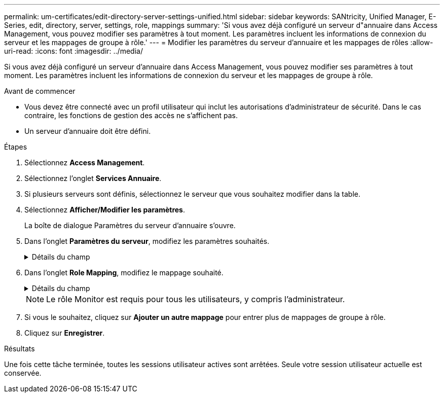---
permalink: um-certificates/edit-directory-server-settings-unified.html 
sidebar: sidebar 
keywords: SANtricity, Unified Manager, E-Series, edit, directory, server, settings, role, mappings 
summary: 'Si vous avez déjà configuré un serveur d"annuaire dans Access Management, vous pouvez modifier ses paramètres à tout moment. Les paramètres incluent les informations de connexion du serveur et les mappages de groupe à rôle.' 
---
= Modifier les paramètres du serveur d'annuaire et les mappages de rôles
:allow-uri-read: 
:icons: font
:imagesdir: ../media/


[role="lead"]
Si vous avez déjà configuré un serveur d'annuaire dans Access Management, vous pouvez modifier ses paramètres à tout moment. Les paramètres incluent les informations de connexion du serveur et les mappages de groupe à rôle.

.Avant de commencer
* Vous devez être connecté avec un profil utilisateur qui inclut les autorisations d'administrateur de sécurité. Dans le cas contraire, les fonctions de gestion des accès ne s'affichent pas.
* Un serveur d'annuaire doit être défini.


.Étapes
. Sélectionnez *Access Management*.
. Sélectionnez l'onglet *Services Annuaire*.
. Si plusieurs serveurs sont définis, sélectionnez le serveur que vous souhaitez modifier dans la table.
. Sélectionnez *Afficher/Modifier les paramètres*.
+
La boîte de dialogue Paramètres du serveur d'annuaire s'ouvre.

. Dans l'onglet *Paramètres du serveur*, modifiez les paramètres souhaités.
+
.Détails du champ
[%collapsible]
====
[cols="25h,~"]
|===
| Réglage | Description 


 a| 
*Paramètres de configuration*



 a| 
Domaine(s)
 a| 
Nom(s) de domaine du ou des serveurs LDAP. Pour plusieurs domaines, entrez les domaines dans une liste séparée par des virgules. Le nom de domaine est utilisé dans le login (_username_@_domain_) pour spécifier le serveur de répertoire à authentifier.



 a| 
URL du serveur
 a| 
URL d'accès au serveur LDAP sous la forme de `ldap[s]://host:port`.



 a| 
Lier un compte (facultatif)
 a| 
Le compte utilisateur en lecture seule pour rechercher des requêtes sur le serveur LDAP et pour effectuer des recherches dans les groupes.



 a| 
Liaison du mot de passe (facultatif)
 a| 
Mot de passe du compte BIND. (Ce champ s'affiche lorsqu'un compte de liaison est saisi.)



 a| 
Testez la connexion au serveur avant d'enregistrer
 a| 
Vérifie que le système peut communiquer avec la configuration du serveur LDAP. Le test se produit après avoir cliqué sur *Enregistrer*. Si cette case est cochée et que le test échoue, la configuration n'est pas modifiée. Vous devez résoudre l'erreur ou décocher la case pour ignorer le test et modifier de nouveau la configuration.



 a| 
*Paramètres des privilèges*



 a| 
Rechercher un NA de base
 a| 
Contexte LDAP pour rechercher des utilisateurs, généralement sous la forme de `CN=Users, DC=cpoc, DC=local`.



 a| 
Attribut de nom d'utilisateur
 a| 
Attribut lié à l'ID utilisateur pour l'authentification. Par exemple :
`sAMAccountName`.



 a| 
Attribut(s) de groupe
 a| 
Liste des attributs de groupe sur l'utilisateur, qui est utilisée pour le mappage groupe-rôle. Par exemple :
`memberOf, managedObjects`.

|===
====
. Dans l'onglet *Role Mapping*, modifiez le mappage souhaité.
+
.Détails du champ
[%collapsible]
====
[cols="25h,~"]
|===
| Réglage | Description 


 a| 
*Mappages*



 a| 
DN du groupe
 a| 
Nom de domaine du groupe d'utilisateurs LDAP à mapper. Les expressions régulières sont prises en charge. Ces caractères spéciaux d'expression régulière doivent être échappé avec une barre oblique inverse (\) s'ils ne font pas partie d'un modèle d'expression régulier :

\.[]{}()<>*+-=!?^$|



 a| 
Rôles
 a| 
Rôles à mapper sur le DN du groupe. Vous devez sélectionner individuellement chaque rôle que vous souhaitez inclure pour ce groupe. Le rôle de contrôle est requis en association avec les autres rôles pour se connecter à SANtricity Unified Manager. Les rôles incluent les éléments suivants :

** *Storage admin* -- accès en lecture/écriture complet aux objets de stockage sur les baies, mais pas à la configuration de sécurité.
** *Security admin* -- accès à la configuration de sécurité dans Access Management et Certificate Management.
** *Support admin* -- accès à toutes les ressources matérielles sur les matrices de stockage, aux données de panne et aux événements MEL. Aucun accès aux objets de stockage ou à la configuration de sécurité.
** *Monitor* -- accès en lecture seule à tous les objets de stockage, mais pas d'accès à la configuration de sécurité.


|===
====
+

NOTE: Le rôle Monitor est requis pour tous les utilisateurs, y compris l'administrateur.

. Si vous le souhaitez, cliquez sur *Ajouter un autre mappage* pour entrer plus de mappages de groupe à rôle.
. Cliquez sur *Enregistrer*.


.Résultats
Une fois cette tâche terminée, toutes les sessions utilisateur actives sont arrêtées. Seule votre session utilisateur actuelle est conservée.
